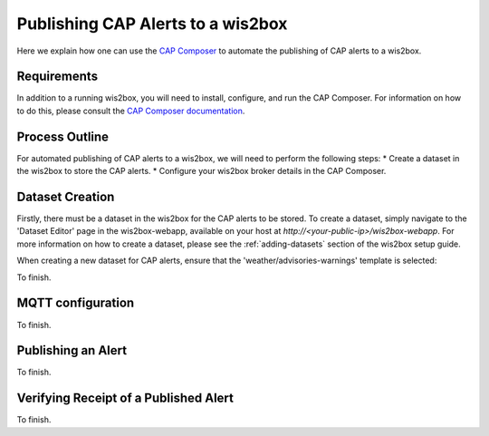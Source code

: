 .. _cap-alerts:

Publishing CAP Alerts to a wis2box
=================

Here we explain how one can use the `CAP Composer <https://github.com/wmo-raf/cap-composer>`_ to automate the publishing of CAP alerts to a wis2box.

Requirements
------------
In addition to a running wis2box, you will need to install, configure, and run the CAP Composer. For information on how to do this, please consult the `CAP Composer documentation <https://nmhs-cms.readthedocs.io/en/stable/_docs/Manage-CAP-Alerts.html>`_.

Process Outline
---------------
For automated publishing of CAP alerts to a wis2box, we will need to perform the following steps:
* Create a dataset in the wis2box to store the CAP alerts.
* Configure your wis2box broker details in the CAP Composer.

Dataset Creation
----------------
Firstly, there must be a dataset in the wis2box for the CAP alerts to be stored. To create a dataset, simply navigate to the 'Dataset Editor' page in the wis2box-webapp, available on your host at `http://<your-public-ip>/wis2box-webapp`. For more information on how to create a dataset, please see the :ref:`adding-datasets` section of the wis2box setup guide.

When creating a new dataset for CAP alerts, ensure that the 'weather/advisories-warnings' template is selected:

.. image:: ../_static/cap/template_selection.png
   :alt: CAP Dataset
   :align: center

To finish.

MQTT configuration
------------------
To finish.

Publishing an Alert
-------------------
To finish.

Verifying Receipt of a Published Alert
--------------------------------------
To finish.
